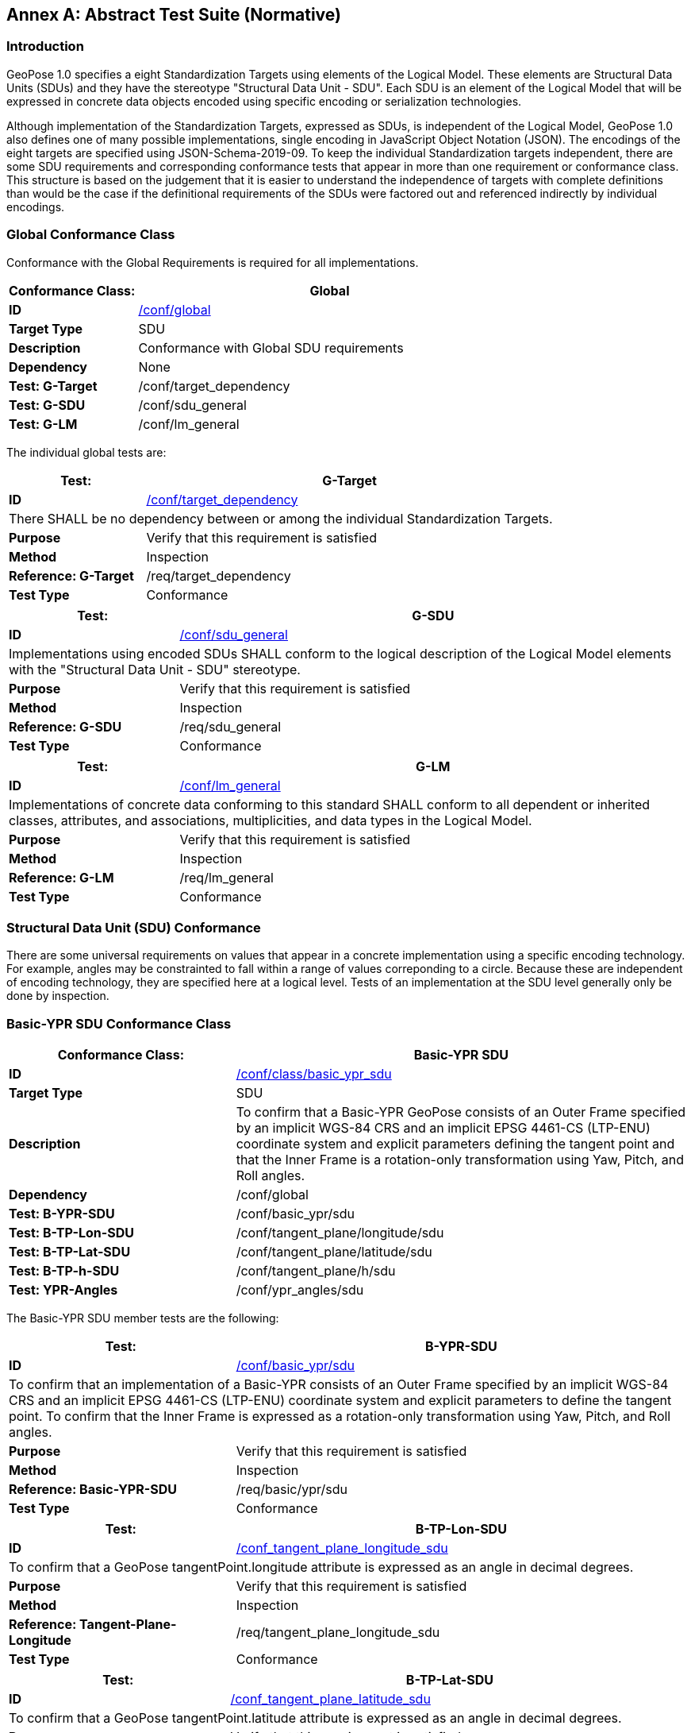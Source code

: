 [appendix]
:appendix-caption: Annex
[[abstract-test-suite]]
== Abstract Test Suite (Normative)

=== Introduction

GeoPose 1.0 specifies a eight Standardization Targets using elements of the Logical Model. These elements are Structural Data Units (SDUs) and they have the stereotype "Structural Data Unit - SDU". Each SDU is an element of the Logical Model that will be expressed in concrete data objects encoded using specific encoding or serialization technologies. 

Although implementation of the Standardization Targets, expressed as SDUs, is independent of the Logical Model, GeoPose 1.0 also defines one of many possible implementations, single encoding in JavaScript Object Notation (JSON). The encodings of the eight targets are specified using JSON-Schema-2019-09. To keep the individual Standardization targets independent, there are some SDU requirements and corresponding conformance tests that appear in more than one requirement or conformance class. This structure is based on the judgement that it is easier to understand the independence of targets with complete definitions than would be the case if the definitional requirements of the SDUs were factored out and referenced indirectly by individual encodings.

=== Global Conformance Class

Conformance with the Global Requirements is required for all implementations.

[[conf_global]]
[width="100%",%header,cols="2,6"]
|===
<|*Conformance Class:* <|*Global* 

<s|ID |<<conf_global,/conf/global>>
<s|Target Type|SDU
<s|Description| Conformance with Global SDU requirements
<s|Dependency| None
<s|Test: G-Target|/conf/target_dependency
<s|Test: G-SDU|/conf/sdu_general 
<s|Test: G-LM|/conf/lm_general 

|===

The individual global tests are:

[[conformance_global]]
[width="100%",cols="2,6"]
|===
<s|Test:  s|G-Target

<s|ID |<<conf_global,/conf/target_dependency>>
2+<|There SHALL be no dependency between or among the individual Standardization Targets.
<s|Purpose|Verify that this requirement is satisfied
<s|Method|Inspection
<s|Reference: G-Target|/req/target_dependency
<s|Test Type|Conformance
|===


[[conformance_sdu]]
[width="100%",cols="2,6"]
|===
<s|Test:  s|G-SDU



<s|ID |<<conf_sdu_general,/conf/sdu_general>>
2+<|Implementations using encoded SDUs SHALL conform to the logical description of the Logical Model elements with the "Structural Data Unit - SDU" stereotype.
<s|Purpose|Verify that this requirement is satisfied
<s|Method|Inspection
<s|Reference: G-SDU|/req/sdu_general
<s|Test Type|Conformance
|===


[[conformance_lm]]
[width="100%",cols="2,6"]
|===
<s|Test:  s|G-LM

<s|ID |<<conf_lm_general,/conf/lm_general>>
2+<|Implementations of concrete data conforming to this standard SHALL conform to all dependent or inherited classes, attributes, and associations, multiplicities, and data types in the Logical Model.
<s|Purpose|Verify that this requirement is satisfied
<s|Method|Inspection
<s|Reference: G-LM|/req/lm_general
<s|Test Type|Conformance
|===


=== Structural Data Unit (SDU) Conformance

There are some universal requirements on values that appear in a concrete implementation using a specific encoding technology. For example, angles may be constrainted to fall within a range of values correponding to a circle. Because these are independent of encoding technology, they are specified here at a logical level. Tests of an implementation at the SDU level generally only be done by inspection.

=== Basic-YPR SDU Conformance Class

[[conf_class_basic_ypr_sdu]]
[width="100%",%header,cols="3,6"]
|===
<|*Conformance Class:* <|*Basic-YPR SDU* 

<s|ID |<<conf_class_basic_ypr_sdu,/conf/class/basic_ypr_sdu>>
<s|Target Type|SDU
<s|Description|To confirm that a Basic-YPR GeoPose consists of an Outer Frame specified by an implicit WGS-84 CRS and an implicit EPSG 4461-CS (LTP-ENU) coordinate system and explicit parameters defining the tangent point and that the Inner Frame is a rotation-only transformation using Yaw, Pitch, and Roll angles.
<s|Dependency| /conf/global
<s|Test: B-YPR-SDU|/conf/basic_ypr/sdu 
<s|Test: B-TP-Lon-SDU |/conf/tangent_plane/longitude/sdu 
<s|Test: B-TP-Lat-SDU |/conf/tangent_plane/latitude/sdu 
<s|Test: B-TP-h-SDU |/conf/tangent_plane/h/sdu 
<s|Test: YPR-Angles |/conf/ypr_angles/sdu 
|===

The Basic-YPR SDU member tests are the following:

[[conf_basic_ypr_sdu]]
[width="100%",cols="3,6"]
|===
<s|Test:  s|B-YPR-SDU 

<s|ID |<</conf_basic/ypr/sdu,/conf/basic_ypr/sdu>>
2+<|To confirm that an implementation of a Basic-YPR consists of an Outer Frame specified by an implicit WGS-84 CRS and an implicit EPSG 4461-CS (LTP-ENU) coordinate system and explicit parameters to define the tangent point. To confirm that the Inner Frame is expressed as a rotation-only transformation using Yaw, Pitch, and Roll angles.
<s|Purpose|Verify that this requirement is satisfied
<s|Method|Inspection
<s|Reference: Basic-YPR-SDU|/req/basic/ypr/sdu
<s|Test Type|Conformance
|===


[[conf_tangent_plane_longitude_sdu]]
[width="100%",cols="3,6"]
|===
<s|Test:  s|B-TP-Lon-SDU 

<s|ID |<</conf_tangent_plane_longitude_sdu,/conf_tangent_plane_longitude_sdu>>
2+<|To confirm that a GeoPose tangentPoint.longitude attribute is expressed as an angle in decimal degrees.
<s|Purpose|Verify that this requirement is satisfied
<s|Method|Inspection
<s|Reference: Tangent-Plane-Longitude|/req/tangent_plane_longitude_sdu
<s|Test Type|Conformance
|===


[[conf_tangent_plane_latitude_sdu]]
[width="100%",cols="3,6"]
|===
<s|Test:  s|B-TP-Lat-SDU 

<s|ID |<</conf_tangent_plane_latitude_sdu,/conf_tangent_plane_latitude_sdu>>
2+<|To confirm that a GeoPose tangentPoint.latitude attribute is expressed as an angle in decimal degrees.
<s|Purpose|Verify that this requirement is satisfied
<s|Method|Inspection
<s|Reference: Tangent-Plane-Latitude|/req/tangent_plane_latitude_sdu
<s|Test Type|Conformance
|===


[[conf_tangent_plane_h_sdu]]
[width="100%",cols="3,6"]
|===
<s|Test:  s|B-TP-h-SDU 

<s|ID |<</conf_tangent_plane_h_sdu,/conf_tangent_plane_h_sdu>>
2+<|To confirm that a GeoPose tangentPoint.h attribute is expressed as a height in meters above the WGS-84 ellipsoid.
<s|Purpose|Verify that this requirement is satisfied
<s|Method|Inspection
<s|Reference: Tangent-Plane-h|/req/tangent_plane_h_sdu
<s|Test Type|Conformance
|===



[[conf_ypr_angles_sdu]]
[width="100%",cols="3,6"]
|===
<s|Test:  s|YPR-Angles 

<s|ID |<</conf_ypr_angles_sdu,/conf_ypr_angles_sdu>>
2+<|To confirm that GeoPose YPR angles are expressed as three consecutive rotations about the local axes Z, Y, and X, in that order, corresponding to the conventional Yaw, Pitch, and Roll angles and that the unit of measure is the degree.
<s|Purpose|Verify that this requirement is satisfied
<s|Method|Inspection
<s|Reference: YPR-Angles|/req/ypr_angles_sdu
<s|Test Type|Conformance
|===


==== Basic-Q SDU Conformance Class


[[conf_class_basic_quaternion_sdu]]
[width="100%",%header,cols="3,6"]
|===
<|*Conformance Class:* <|*Basic-Q SDU* 

<s|ID |<<conf_class/basic_quaternion_sdu,/conf/class/basic_quaternion_sdu>>
<s|Target Type|SDU
<s|Description|To confirm AAAAAAAAAAAAAAAAAAAAAAAAAAAAAAAAAAAAAAAAAAAAAAAAAAAAAAAAAAAAAAAAAA.
<s|Dependency| /conf/global
<s|Test: B-Q-SDU|/conf/basic_quaternion/sdu 
<s|Test: B-TP-Lon-SDU |/conf/tangent_plane/longitude/sdu 
<s|Test: B-TP-Lat-SDU |/conf/tangent_plane/latitude/sdu 
<s|Test: B-TP-h-SDU |/conf/tangent_plane/h/sdu 
<s|Test: YPR-Angles |/conf/ypr_angles/sdu 
|===


[[ats_basic_quaternion_sdu]]
[width="90%",cols="2,6"]
|===
^|*Abstract Test {counter:ats-id}* |*/conf/basic/quaternion/sdu* 
^|Test Purpose |To confirm that a Basic-Q GeoPose consists of an Outer Frame specified by an implicit WGS-84 CRS and an implicit EPSG 4461-CS (LTP-ENU) coordinate system and explicit parameters defining the tangent point and that the Inner Frame is a rotation-only transformation using a unit quaternion.
^|Requirement |/req/basic/quaternion/sdu
^|Test Method |Inspection
|===

[[ats_tangent_plane_longitude_sdu]]
[width="90%",cols="2,6"]
|===
^|*Abstract Test {counter:ats-id}* |*/conf/tangent_plane/longitude/sdu* 
^|Test Purpose |To confirm that a GeoPose tangentPoint.longitude attribute is expressed as a real number.
^|Requirement |/req/tangent_plane/longitude/sdu
^|Test Method |Inspection
|===

[[ats_tangent_plane_latitude_sdu]]
[width="90%",cols="2,6"]
|===
^|*Abstract Test {counter:ats-id}* |*/conf/tangent_plane/latitude/sdu* 
^|Test Purpose |To confirm that a GeoPose tangentPoint.latitude attribute is expressed as a real number.
^|Requirement |/req/tangent_plane/latitude/sdu
^|Test Method |Inspection
|===

[[ats_tangent_plane_h_sdu]]
[width="90%",cols="2,6"]
|===
^|*Abstract Test {counter:ats-id}* |*/conf/tangent_plane/h/sdu* 
^|Test Purpose |To confirm that a GeoPose tangentPoint.h attribute is expressed as a real number.
^|Requirement |/req/tangent_plane/h/sdu
^|Test Method |Inspection
|===

[[ats_orientation_quaternion_sdu]]
[width="90%",cols="2,6"]
|===
^|*Abstract Test {counter:ats-id}* |*/conf/orientation/quaternion/sdu* 
^|Test Purpose |To confirm that the unit quaternion consists of four representations of real number values and that the square root of the sum of the  squares of those numbers is approximately 1.
^|Requirement |/req/orientation/quaternion/sdu
^|Test Method |Inspection
|===

==== Advanced SDU Conformance Class

[[conf_class_advanced_sdu]]
[width="100%",%header,cols="3,6"]
|===
<|*Conformance Class:* <|*Advanced SDU* 

<s|ID |<<conf_class_advanced_sdu,/conf/class/advanced_sdu>>
<s|Target Type|SDU
<s|Description|To confirm AAAAAAAAAAAAAAAAAAAAAAAAAAAAAAAAAAAAAAAAAAAAAAAAAAAAAAAAAAAAAAAAAA.
<s|Dependency| /conf/global
<s|Test: B-YPR-SDU|/conf/basic_ypr/sdu 
<s|Test: B-TP-Lon-SDU |/conf/tangent_plane/longitude/sdu 
<s|Test: B-TP-Lat-SDU |/conf/tangent_plane/latitude/sdu 
<s|Test: B-TP-h-SDU |/conf/tangent_plane/h/sdu 
<s|Test: YPR-Angles |/conf/ypr_angles/sdu 
|===

[[ats_geoposeinstant_sdu]]
[width="90%",cols="2,6"]
|===
^|*Abstract Test {counter:ats-id}* |*/conf/geoposeinstant/sdu* 
^|Test Purpose |To confirm that a Logical Model attribute GeoPoseInstant is Unix Time in seconds multiplied by 1,000 and that the unit of measure is milliseconds.
^|Requirement |/req/geoposeinstant/sdu
^|Test Method |Inspection
|===

[[ats_frame_specification_authority_sdu]]
[width="90%",cols="2,6"]
|===
^|*Abstract Test {counter:ats-id}* |*/conf/frame_specification_authority/sdu* 
^|Test Purpose |To confirm that a FrameSpecification.authority attribute contains a string uniquely specifying a source of reference frame specifications.
^|Requirement |/req/frame_specification_authority/sdu
^|Test Method |Inspection
|===

[[ats_frame_specification_id_sdu]]
[width="90%",cols="2,6"]
|===
^|*Abstract Test {counter:ats-id}* |*/conf/frame_specification_id/sdu* 
^|Test Purpose |To confirm that a FrameSpecification.id attribute is a string uniquely defining a frame within the authority.
^|Requirement |/req/frame_specification_id/sdu
^|Test Method |Inspection
|===

[[ats_frame_specification_parameters_sdu]]
[width="90%",cols="2,6"]
|===
^|*Abstract Test {counter:ats-id}* |*/conf/frame_specification_parameters/sdu* 
^|Test Purpose |To confirm that a FrameSpecification.parameters attribute contains contain all parameters needed for the corresponding authority and ID.
^|Requirement |/req/frame_specification_parameters/sdu
^|Test Method |Inspection
|===


[[ats_orientation_quaternion_sdu]]
[width="90%",cols="2,6"]
|===
^|*Abstract Test {counter:ats-id}* |*/conf/orientation/quaternion/sdu* 
^|Test Purpose |To confirm that the unit quaternion consists of four representations of real number values and that the square root of the sum of the  squares of those numbers is approximately 1.
^|Requirement |/req/orientation/quaternion/sdu
^|Test Method |Inspection
|===

==== Graph SDU Conformance Class



[[conf_class_graph_sdu]]
[width="100%",%header,cols="3,6"]
|===
<|*Conformance Class:* <|*Graph SDU* 

<s|ID |<<conf_class_graph_sdu,/conf/class/graph_sdu>>
<s|Target Type|SDU
<s|Description|To confirm AAAAAAAAAAAAAAAAAAAAAAAAAAAAAAAAAAAAAAAAAAAAAAAAAAAAAAAAAAAAAAAAAA.
<s|Dependency| /conf/global
<s|Test: B-YPR-SDU|/conf/basic_ypr/sdu 
<s|Test: B-TP-Lon-SDU |/conf/tangent_plane/longitude/sdu 
<s|Test: B-TP-Lat-SDU |/conf/tangent_plane/latitude/sdu 
<s|Test: B-TP-h-SDU |/conf/tangent_plane/h/sdu 
<s|Test: YPR-Angles |/conf/ypr_angles/sdu 
|===



[[ats_geoposeinstant_sdu]]
[width="90%",cols="2,6"]
|===
^|*Abstract Test {counter:ats-id}* |*/conf/geoposeinstant/sdu* 
^|Test Purpose |To confirm that a Logical Model attribute GeoPoseInstant is Unix Time in seconds multiplied by 1,000 and that the unit of measure is milliseconds.
^|Requirement |/req/geoposeinstant/sdu
^|Test Method |Inspection
|===


[[ats_frame_specification_authority_sdu]]
[width="90%",cols="2,6"]
|===
^|*Abstract Test {counter:ats-id}* |*/conf/frame_specification_authority/sdu* 
^|Test Purpose |To confirm that a FrameSpecification.authority attribute contains a string uniquely specifying a source of reference frame specifications.
^|Requirement |/req/frame_specification_authority/sdu
^|Test Method |Inspection
|===

[[ats_frame_specification_id_sdu]]
[width="90%",cols="2,6"]
|===
^|*Abstract Test {counter:ats-id}* |*/conf/frame_specification_id/sdu* 
^|Test Purpose |To confirm that a FrameSpecification.id attribute is a string uniquely defining a frame within the authority.
^|Requirement |/req/frame_specification_id/sdu
^|Test Method |Inspection
|===

[[ats_frame_specification_parameters_sdu]]
[width="90%",cols="2,6"]
|===
^|*Abstract Test {counter:ats-id}* |*/conf/frame_specification_parameters/sdu* 
^|Test Purpose |To confirm that a FrameSpecification.parameters attribute contains contain all parameters needed for the corresponding authority and ID.
^|Requirement |/req/frame_specification_parameters/sdu
^|Test Method |Inspection
|===

[[ats_chain_index_sdu]]
[width="90%",cols="2,6"]
|===
^|*Abstract Test {counter:ats-id}* |*/conf/chain/index/sdu* 
^|Test Purpose |To confirm that each index vaue in a FrameListTransformPair is a distinct integer value between 0 and one less than the number of elements in the frameList property.
^|Requirement |/req/Chain/index/sdu
^|Test Method |Inspection
|===


==== Chain SDU Conformance Class


[[conf_class_chain_sdu]]
[width="100%",%header,cols="3,6"]
|===
<|*Conformance Class:* <|*Chain SDU* 

<s|ID |<<conf_class_chain_sdu,/conf/class/chain_sdu>>
<s|Target Type|SDU
<s|Description|To confirm AAAAAAAAAAAAAAAAAAAAAAAAAAAAAAAAAAAAAAAAAAAAAAAAAAAAAAAAAAAAAAAAAA.
<s|Dependency| /conf/global
<s|Test: B-YPR-SDU|/conf/basic_ypr/sdu 
<s|Test: B-TP-Lon-SDU |/conf/tangent_plane/longitude/sdu 
<s|Test: B-TP-Lat-SDU |/conf/tangent_plane/latitude/sdu 
<s|Test: B-TP-h-SDU |/conf/tangent_plane/h/sdu 
<s|Test: YPR-Angles |/conf/ypr_angles/sdu 
|===




[width="90%",cols="2,6"]
|===
^|*Abstract Test {counter:ats-id}* |*/conf/geoposeinstant/sdu* 
^|Test Purpose |To confirm that a Logical Model attribute GeoPoseInstant is Unix Time in seconds multiplied by 1,000 and that the unit of measure is milliseconds.
^|Requirement |/req/geoposeinstant/sdu
^|Test Method |Inspection
|===


[width="90%",cols="2,6"]
|===
^|*Abstract Test {counter:ats-id}* |*/conf/frame_specification_authority/sdu* 
^|Test Purpose |To confirm that a FrameSpecification.authority attribute contains a string uniquely specifying a source of reference frame specifications.
^|Requirement |/req/frame_specification_authority/sdu
^|Test Method |Inspection
|===


[width="90%",cols="2,6"]
|===
^|*Abstract Test {counter:ats-id}* |*/conf/frame_specification_id/sdu* 
^|Test Purpose |To confirm that a FrameSpecification.id attribute is a string uniquely defining a frame within the authority.
^|Requirement |/req/frame_specification_id/sdu
^|Test Method |Inspection
|===


[width="90%",cols="2,6"]
|===
^|*Abstract Test {counter:ats-id}* |*/conf/frame_specification_parameters/sdu* 
^|Test Purpose |To confirm that a FrameSpecification.parameters attribute contains contain all parameters needed for the corresponding authority and ID.
^|Requirement |/req/frame_specification_parameters/sdu
^|Test Method |Inspection
|===



==== Regular Series SDU Conformance Class


[[conf_class_regular_series_sdu]]
[width="100%",%header,cols="3,6"]
|===
<|*Conformance Class:* <|*Regular Series SDU* 

<s|ID |<<conf_class_regular_series_sdu,/conf/class/regular_series/sdu>>
<s|Target Type|SDU
<s|Description|To confirm AAAAAAAAAAAAAAAAAAAAAAAAAAAAAAAAAAAAAAAAAAAAAAAAAAAAAAAAAAAAAAAAAA.
<s|Dependency| /conf/global
<s|Test: B-YPR-SDU|/conf/basic_ypr/sdu 
<s|Test: B-TP-Lon-SDU |/conf/tangent_plane/longitude/sdu 
<s|Test: B-TP-Lat-SDU |/conf/tangent_plane/latitude/sdu 
<s|Test: B-TP-h-SDU |/conf/tangent_plane/h/sdu 
<s|Test: YPR-Angles |/conf/ypr_angles/sdu 
|===



[[ats_series_header_sdu]]
[width="90%",cols="2,6"]
|===
^|*Abstract Test {counter:ats-id}* |*/conf/Series/header/sdu* 
^|Test Purpose |To confirm that a Series Header is implemented in accordance with the Logical Model.
^|Requirement |/req/Series/header/sdu
^|Test Method |Inspection
|===


[[ats_geoposeduration_sdu]]
[width="90%",cols="2,6"]
|===
^|*Abstract Test {counter:ats-id}* |*/conf/geoposeduration/sdu* 
^|Test Purpose |To confirm that a Logical Model attribute GeoPoseDuration is expressed in seconds multiplied by 1,000 and that the unit of measure is milliseconds.
^|Requirement |/req/RegularSeries/duration/sdu
^|Test Method |Inspection
|===


[width="90%",cols="2,6"]
|===
^|*Abstract Test {counter:ats-id}* |*/conf/frame_specification_authority/sdu* 
^|Test Purpose |To confirm that a FrameSpecification.authority attribute contains a string uniquely specifying a source of reference frame specifications.
^|Requirement |/req/frame_specification_authority/sdu
^|Test Method |Inspection
|===


[width="90%",cols="2,6"]
|===
^|*Abstract Test {counter:ats-id}* |*/conf/frame_specification_id/sdu* 
^|Test Purpose |To confirm that a FrameSpecification.id attribute is a string uniquely defining a frame within the authority.
^|Requirement |/req/frame_specification_id/sdu
^|Test Method |Inspection
|===


[width="90%",cols="2,6"]
|===
^|*Abstract Test {counter:ats-id}* |*/conf/frame_specification_parameters/sdu* 
^|Test Purpose |To confirm that a FrameSpecification.parameters attribute contains contain all parameters needed for the corresponding authority and ID.
^|Requirement |/req/frame_specification_parameters/sdu
^|Test Method |Inspection
|===


[[ats_series_trailer_sdu]]
[width="90%",cols="2,6"]
|===
^|*Abstract Test {counter:ats-id}* |*/conf/Series/trailer/sdu* 
^|Test Purpose |To confirm that a Series Trailer is implemented in accordance with the Logical Model.
^|Requirement |/req/Series/trailer/sdu
^|Test Method |Inspection
|===

==== Irregular Series SDU Conformance Class

[[conf_class_irregular_series_sdu]]
[width="100%",%header,cols="3,6"]
|===
<|*Conformance Class:* <|*Irregular Series SDU* 

<s|ID |<<conf_class_irregular_series_sdu,/conf/class/irregular_series/sdu>>
<s|Target Type|SDU
<s|Description|To confirm AAAAAAAAAAAAAAAAAAAAAAAAAAAAAAAAAAAAAAAAAAAAAAAAAAAAAAAAAAAAAAAAAA.
<s|Dependency| /conf/global
<s|Test: B-YPR-SDU|/conf/basic_ypr/sdu 
<s|Test: B-TP-Lon-SDU |/conf/tangent_plane/longitude/sdu 
<s|Test: B-TP-Lat-SDU |/conf/tangent_plane/latitude/sdu 
<s|Test: B-TP-h-SDU |/conf/tangent_plane/h/sdu 
<s|Test: YPR-Angles |/conf/ypr_angles/sdu 
|===



[[ats_series_header_sdu]]
[width="90%",cols="2,6"]
|===
^|*Abstract Test {counter:ats-id}* |*/conf/Series/header/sdu* 
^|Test Purpose |To confirm that a Series Header is implemented in accordance with the Logical Model.
^|Requirement |/req/Series/header/sdu
^|Test Method |Inspection
|===

[width="90%",cols="2,6"]
|===
^|*Abstract Test {counter:ats-id}* |*/conf/frame_specification_authority/sdu* 
^|Test Purpose |To confirm that a FrameSpecification.authority attribute contains a string uniquely specifying a source of reference frame specifications.
^|Requirement |/req/frame_specification_authority/sdu
^|Test Method |Inspection
|===

[width="90%",cols="2,6"]
|===
^|*Abstract Test {counter:ats-id}* |*/conf/frame_specification_id/sdu* 
^|Test Purpose |To confirm that a FrameSpecification.id attribute is a string uniquely defining a frame within the authority.
^|Requirement |/req/frame_specification_id/sdu
^|Test Method |Inspection
|===

[width="90%",cols="2,6"]
|===
^|*Abstract Test {counter:ats-id}* |*/conf/frame_specification_parameters/sdu* 
^|Test Purpose |To confirm that a FrameSpecification.parameters attribute contains contain all parameters needed for the corresponding authority and ID.
^|Requirement |/req/frame_specification_parameters/sdu
^|Test Method |Inspection
|===

[[ats_series_frame_and_time_sdu]]
[width="90%",cols="2,6"]
|===
^|*Abstract Test {counter:ats-id}* |*/conf/Series/frame_and_time/sdu* 
^|Test Purpose |To confirm that a Series frame_and_time is implemented as an innerFrameAndTime property with an ExplicitFrameSpec and GeoPoseInstant pair.
^|Requirement |/req/Series/frame_and_time/sdu
^|Test Method |Inspection
|===

[width="90%",cols="2,6"]
|===
^|*Abstract Test {counter:ats-id}* |*/conf/Series/trailer/sdu* 
^|Test Purpose |To confirm that a Series Trailer is implemented in accordance with the Logical Model.
^|Requirement |/req/Series/trailer/sdu
^|Test Method |Inspection
|===

==== Stream SDU Conformance Class


[[conf_class_stream_sdu]]
[width="100%",%header,cols="3,6"]
|===
<|*Conformance Class:* <|*Stream SDU* 

<s|ID |<<conf_class_stream_sdu,/conf/class/stream/sdu>>
<s|Target Type|SDU
<s|Description|To confirm AAAAAAAAAAAAAAAAAAAAAAAAAAAAAAAAAAAAAAAAAAAAAAAAAAAAAAAAAAAAAAAAAA.
<s|Dependency| /conf/global
<s|Test: B-YPR-SDU|/conf/basic_ypr/sdu 
<s|Test: B-TP-Lon-SDU |/conf/tangent_plane/longitude/sdu 
<s|Test: B-TP-Lat-SDU |/conf/tangent_plane/latitude/sdu 
<s|Test: B-TP-h-SDU |/conf/tangent_plane/h/sdu 
<s|Test: YPR-Angles |/conf/ypr_angles/sdu 
|===



[[ats_transition_model_sdu]]
[width="90%",cols="2,6"]
|===
^|*Abstract Test {counter:ats-id}* |*/conf/transition_model/sdu* 
^|Test Purpose |To confirm that a transition_model attribute is one of the values in the TransitionModel enumeration.
^|Requirement |/req/transition_model/sdu
^|Test Method |Inspection
|===


[width="90%",cols="2,6"]
|===
^|*Abstract Test {counter:ats-id}* |*/conf/frame_specification_authority/sdu* 
^|Test Purpose |To confirm that a FrameSpecification.authority attribute contains a string uniquely specifying a source of reference frame specifications.
^|Requirement |/req/frame_specification_authority/sdu
^|Test Method |Inspection
|===

[width="90%",cols="2,6"]
|===
^|*Abstract Test {counter:ats-id}* |*/conf/frame_specification_id/sdu* 
^|Test Purpose |To confirm that a FrameSpecification.id attribute is a string uniquely defining a frame within the authority.
^|Requirement |/req/frame_specification_id/sdu
^|Test Method |Inspection
|===

[width="90%",cols="2,6"]
|===
^|*Abstract Test {counter:ats-id}* |*/conf/frame_specification_parameters/sdu* 
^|Test Purpose |To confirm that a FrameSpecification.parameters attribute contains contain all parameters needed for the corresponding authority and ID.
^|Requirement |/req/frame_specification_parameters/sdu
^|Test Method |Inspection
|===

[[ats_stream_frame_and_time_sdu]]
[width="90%",cols="2,6"]
|===
^|*Abstract Test {counter:ats-id}* |*/conf/stream/frame_and_time/sdu* 
^|Test Purpose |To confirm that a Stream frame_and_time is implemented as an innerFrameAndTime property with an ExplicitFrameSpec and GeoPoseInstant pair.
^|Requirement |/req/Stream/fst/sdu
^|Test Method |Inspection
|===


=== Encodings  Conformance

Each encoding technology has its own independent test suite. There is one cornformance class per Standardization target per encoding technology. The GeoPose Standard 1.0 has one encoding technology: JSON.

==== JSON Conformance

The *Basic-YPR GeoPose* is the JSON encoding intended for widest use.

[[conf_class_basic_ypr_encoding_json]]
[width="100%",%header,cols="3,6"]
|===
<|*Conformance Class:* <|*Basic-YPR Encoding-JSON* 

<s|ID |<<conf_class_basic_ypr_encoding_json,/conf/class/basic_ypr_encoding_json>>
<s|Target Type|JSON object
<s|Description|To confirm that a Basic-YPR GeoPose consists of an Outer Frame specified by an implicit WGS-84 CRS and an implicit EPSG 4461-CS (LTP-ENU) coordinate system and explicit parameters defining the tangent point and that the Inner Frame is a rotation-only transformation using Yaw, Pitch, and Roll angles.
<s|Dependency| /conf/basic_ypr_sdu
<s|Test: B-YPR-Encoding-JSON|/conf/basic_ypr/encoding/json 

|===

The Basic-YPR JSON Encoding member test is the following:

[[conf_basic_ypr_encoding_json_test]]
[width="100%",cols="3,6"]
|===
<s|Test:  s|B-YPR-Encoding-JSON 

<s|ID |<</conf_basic/ypr/encoding/json/test,/conf/basic_ypr/encoding/json/test>>
2+<|To confirm that a JSON encoding of a Basic-YPR GeoPose conforms with the corresponding JSON-Schema definition.
<s|Purpose|To confirm that Basic-YPR GeoPose data objects conform to the Basic-YPR JSON-Schema definition.
<s|Method|JSON-Schema validation.
<s|Reference: Basic-YPR-SDU|/req/basic/ypr/sdu
<s|Test Type|Conformance
|===

The *Basic-Quaternion GeoPose* JSON encoding is intended for applications using quaternions. It comes in two sub-versions: normal and strict. The only difference is that a strict sub-version does not allow additional JSON members.

[[conf_basic_quaternion_encoding_json]]
[width="100%",%header,cols="3,6"]
|===
<|*Conformance Class:* <|*Basic-Quaternion Encoding-JSON* 

<s|ID |<<conf_class_basic_ypr_encoding_json,/conf/class/basic_ypr_encoding_json>>
<s|Target Type|JSON object
<s|Description|To confirm that a Basic-YPR GeoPose consists of an Outer Frame specified by an implicit WGS-84 CRS and an implicit EPSG 4461-CS (LTP-ENU) coordinate system and explicit parameters defining the tangent point and that the Inner Frame is a rotation-only transformation using Yaw, Pitch, and Roll angles.
<s|Dependency| /conf/basic_ypr_sdu
<s|Test: B-YPR-Encoding-JSON|/conf/basic_ypr/encoding/json/test 

|===

The *Basic-Quaternion* JSON Encoding member test is the following:

[[conf_basic_quaternion_encoding_json_test]]
[width="100%",cols="3,6"]
|===
<s|Test:  s|B-Quaternion-Encoding-JSON 

<s|ID |<</conf/basic_ypr/encoding/json/test,/conf/basic_ypr/encoding/json/test>>
2+<|To confirm that an implementation of a Basic-YPR consists of an Outer Frame specified by an implicit WGS-84 CRS and an implicit EPSG 4461-CS (LTP-ENU) coordinate system and explicit parameters to define the tangent point. To confirm that the Inner Frame is expressed as a rotation-only transformation using Yaw, Pitch, and Roll angles.
<s|Purpose|To confirm that Basic-YPR GeoPose data objects conform to the Basic-YPR JSON-Schema definition.
<s|Method|JSON-Schema validation.
<s|Reference: Basic-YPR-SDU|/req/basic/ypr/sdu
<s|Test Type|Conformance
|===

|===
|===

[NOTE]
The *Basic-Quaternion (Strict) GeoPose* JSON encoding does not allow additional JSON members.

[[conf_class_basic_quaternion_encoding_json ]]
[width="100%",%header,cols="3,6"]
|===
<|*Conformance Class:* <|*Basic-Quaternion Encoding-JSON (Strict)* 

<s|ID |<<conf_class_basic_quaternion_encoding_json_strict,/conf/class/quaternion/encoding/json_strict>>
<s|Target Type|JSON object
<s|Description|To confirm that a Basic-Quaternion GeoPose (Strict) consists of an Outer Frame specified by an implicit WGS-84 CRS and an implicit EPSG 4461-CS (LTP-ENU) coordinate system and explicit parameters defining the tangent point and that the Inner Frame is a rotation-only transformation using Yaw, Pitch, and Roll angles.
<s|Dependency| /conf/basic_ypr_sdu
<s|Test: B-Quaternion-Encoding-JSON-Strict|/conf/basic_ypr/encoding/json 

|===

The Basic-Quaternion JSON (Strict) Encoding member test is the following:

[[conf_basic_quaternion_encoding_json_strict]]
[width="100%",cols="3,6"]
|===
<s|Test:  s|B-YPR-Encoding-JSON (Strict)

<s|ID |<</conf_basic/ypr/encoding/json_strict,/conf/basic_ypr/encoding/json_strict>>
2+<|To confirm that an implementation of a Basic-YPR consists of an Outer Frame specified by an implicit WGS-84 CRS and an implicit EPSG 4461-CS (LTP-ENU) coordinate system and explicit parameters to define the tangent point. To confirm that the Inner Frame is expressed as a rotation-only transformation using Yaw, Pitch, and Roll angles.
<s|Purpose|To confirm that Basic-Quaternion (Strict) GeoPose data objects conform to the Basic-Quaternion (Strict) JSON-Schema definition.
<s|Method|JSON-Schema validation.
<s|Reference: Basic-YPR-SDU|/req/basic/ypr/sdu
<s|Test Type|Conformance
|===

|===
|===

The *Advanced GeoPose* JSON encoding has an optional time stamp and a flexible Outer Frame specification.

[[conf_class_advanced_encoding_json]]
[width="100%",%header,cols="3,6"]
|===
<|*Conformance Class:* <|*Advanced Encoding-JSON* 

<s|ID |<<conf_class_advanced_encoding_json,/conf/class/advanced/encoding/json>>
<s|Target Type|JSON object
<s|Description|To confirm that a JSON-encoded Advanced GeoPose conforms to the relevant elements of the Logical Model and a specific JSON-Schema document.
<s|Dependency| /conf/advanced_sdu
<s|Test: Advanced-Encoding-JSON|/conf/advanced/encoding/json/test 

|===

The *Advanced GeoPose* JSON Encoding member test is the following:

[[conf_advanced_encoding_json_test]]
[width="100%",cols="3,6"]
|===
<s|Test:  s|Advanced-Encoding-JSON 

<s|ID |<<conf_advanced_encoding_json_test,/conf/advanced/encoding/json/test>>
2+<|Confirm that a JSON-encoded Advanced GeoPose conforms to the specified JSON-Schema document.
<s|Purpose|To confirm that Basic-YPR GeoPose data objects conform to the Basic-YPR JSON-Schema definition.
<s|Method|JSON-Schema validation.
<s|Reference: Advanced-SDU|/req/advanced/sdu
<s|Test Type|Conformance
|===


|===
|===

The *GeoPose Chain* JSON encoding supports a linear sequence of frame transformations for modelling articulated structures.

[[conf_class_chain_encoding_json]]
[width="100%",%header,cols="3,6"]
|===
<|*Conformance Class:* <|*Chain Encoding-JSON* 

<s|ID |<<conf_class_chain_encoding_json,/conf/class/chain/encoding/json>>
<s|Target Type|JSON object
<s|Description|To confirm that a JSON-encoded GeoPose Chain conforms to the relevant elements of the Logical Model and a specific JSON-Schema document.
<s|Dependency| /conf/chain/sdu
<s|Test: Chain-Encoding-JSON|/conf/chain/encoding/json/test 

|===

The Chain Encoding member test is the following:

[[conf_chain_encoding_json_test]]
[width="100%",cols="3,6"]
|===
<s|Test:  s|Chain-Encoding-JSON 

<s|ID |<<conf_chain_encoding_json,/conf/chain/encoding/json>>
2+<|Confirm that a JSON-encoded GeoPose Chain conforms to the specified JSON-Schema document.
<s|Purpose|To confirm that Chain GeoPose data objects conform to the Chain JSON-Schema definition.
<s|Method|JSON-Schema validation.
<s|Reference: Chain-Encoding-JSON|/req/chain/sdu
<s|Test Type|Conformance
|===



The *GeoPose Graph* JSON encoding supports a directed graph stucture.

[[conf_class_graph_encoding_json]]
[width="100%",%header,cols="3,6"]
|===
<|*Conformance Class:* <|*Graph Encoding-JSON* 

<s|ID |<<conf_class_graph_encoding_json,/conf/class/graph/encoding/json>>
<s|Target Type|JSON object
<s|Description|To confirm that a JSON-encoded GeoPose Graph conforms to the relevant elements of the Logical Model and a specific JSON-Schema document. 
<s|Dependency| /conf/graph/sdu
<s|Test: Graph-Encoding-JSON|/conf/graph/encoding/json/test 

|===

The Graph Encoding member test is the following:

[[conf_graph_encoding_json_test]]
[width="100%",cols="3,6"]
|===
<s|Test:  s|Graph-Encoding-JSON 

<s|ID |<<conf_graph_encoding_json_test,/conf/graph/encoding/json/test>>
2+<|To confirm that GeoPose Graph data objects conform to the Graph JSON-Schema definition.
<s|Purpose|To confirm that Graph GeoPose data objects conform to the Graph JSON-Schema definition.
<s|Method|JSON-Schema validation.
<s|Reference: Graph-Encoding-JSON|/req/graph/sdu
<s|Test Type|Conformance
|===

|===
|===

The *GeoPose Regular Series* JSON encoding supports a time series of equally-spaced GeoPoses.

[[conf_class_regular_series_encoding_json]]
[width="100%",%header,cols="3,6"]
|===
<|*Conformance Class:* <|*GeoPose Regular Series* Encoding-JSON* 

<s|ID |<<conf_class_regular_series_encoding_json,/conf/class/regular_series_encoding_json>>
<s|Target Type|JSON object
<s|Description|To confirm that a JSON-encoded Regular Series conforms to the relevant elements of the Logical Model and a specific JSON-Schema document.
<s|Dependency| /conf/regular_series/sdu
<s|Test: B-Quaternion-Encoding-JSON-Strict|/conf/basic_ypr/encoding/json 

|===

The *GeoPose Regular Series* JSON Encoding member test is the following:

[[conf_regular_series_encoding_json]]
[width="100%",cols="3,6"]
|===
<s|Test:  s|GeoPose Regular Series-Encoding-JSON 

<s|ID |<</conf_basic/ypr/encoding/json,/conf/basic_ypr/encoding/json>>
2+<|To confirm that an implementation of a Basic-YPR consists of an Outer Frame specified by an implicit WGS-84 CRS and an implicit EPSG 4461-CS (LTP-ENU) coordinate system and explicit parameters to define the tangent point. To confirm that the Inner Frame is expressed as a rotation-only transformation using Yaw, Pitch, and Roll angles.
<s|Purpose|To confirm that Basic-YPR GeoPose data objects conform to the Basic-YPR JSON-Schema definition.
<s|Method|JSON-Schema validation.
<s|Reference: Basic-YPR-SDU|/req/basic/ypr/sdu
<s|Test Type|Conformance
|===


|===
|===

The *GeoPose Irregular Series* JSON encoding has an optional time stamp and a flexible Outer Frame specification.


[[conf_class_irregular_series_encoding_json]]
[width="100%",%header,cols="3,6"]
|===
<|*Conformance Class:* <|*Irregular Series* Encoding-JSON* 

<s|ID |<<conf_basic_quaternion_encoding_json,/quaternion_encoding_json_strict>>
<s|Target Type|JSON object
<s|Description|To confirm that a JSON-encoded Irregular Series conforms to the relevant elements of the Logical Model and a specific JSON-Schema document.
<s|Dependency| /conf/basic_ypr_sdu
<s|Test: Chain|/conf/basic_ypr/encoding/json 

|===

The *GeoPose Irregular Series* JSON Encoding member test is the following:

[[conf_basic_quaternion_encoding_json_strict]]
[width="100%",cols="3,6"]
|===
<s|Test:  s|Series-Irregular-Encoding-JSON 

<s|ID |<</conf_basic/ypr/encoding/json,/conf/basic_ypr/encoding/json>>
2+<|To confirm that an implementation of a Basic-YPR consists of an Outer Frame specified by an implicit WGS-84 CRS and an implicit EPSG 4461-CS (LTP-ENU) coordinate system and explicit parameters to define the tangent point. To confirm that the Inner Frame is expressed as a rotation-only transformation using Yaw, Pitch, and Roll angles.
<s|Purpose|To confirm that Basic-YPR GeoPose data objects conform to the Basic-YPR JSON-Schema definition.
<s|Method|JSON-Schema validation.
<s|Reference: Series-Irregular|/req/basic/ypr/sdu
<s|Test Type|Conformance
|===


|===
|===

The *GeoPose Stream* JSON encoding has an optional time stamp and a flexible Outer Frame specification.


[[conf_stream_encoding_json]]
[width="100%",%header,cols="3,6"]
|===
<|*Conformance Class:* <|*Stream Encoding-JSON (Strict)* 

<s|ID |<<conf_basic_quaternion_encoding_json_strict,/quaternion_encoding_json_strict>>
<s|Target Type|JSON object
<s|Description|To confirm that a Basic-Quaternion GeoPose (Strict) consists of an Outer Frame specified by an implicit WGS-84 CRS and an implicit EPSG 4461-CS (LTP-ENU) coordinate system and explicit parameters defining the tangent point and that the Inner Frame is a rotation-only transformation using Yaw, Pitch, and Roll angles.
<s|Dependency| /conf/basic_ypr_sdu
<s|Test: Stream-Encoding-JSON-Strict|/conf/basic_ypr/encoding/json 

|===

The *GeoPose Stream* JSON Encoding member test is the following:

[[conf_stream_encoding_json_test]]
[width="100%",cols="3,6"]
|===
<s|Test:  s|Stream-Encoding-JSON 

<s|ID |<</conf_basic/ypr/encoding/json,/conf/basic_ypr/encoding/json>>
2+<|To confirm that an implementation of a Basic-YPR consists of an Outer Frame specified by an implicit WGS-84 CRS and an implicit EPSG 4461-CS (LTP-ENU) coordinate system and explicit parameters to define the tangent point. To confirm that the Inner Frame is expressed as a rotation-only transformation using Yaw, Pitch, and Roll angles.
<s|Purpose|To confirm that Basic-YPR GeoPose data objects conform to the Basic-YPR JSON-Schema definition.
<s|Method|JSON-Schema validation.
<s|Reference: Stream JSON|/req/basic/ypr/sdu
<s|Test Type|Conformance
|===


|===
|===



